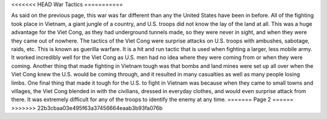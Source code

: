 <<<<<<< HEAD
War Tactics
===========

As said on the previous page, this war was far different than any the United States have been in before. All of the fighting took place in Vietnam, a giant jungle of a country, and U.S. troops did not know the lay of the land at all. This was a huge advantage for the Viet Cong, as they had underground tunnels made, so they were never in sight, and when they were they came out of nowhere. 
The tactics of the Viet Cong were surprise attacks on U.S. troops with ambushes, sabotage, raids, etc. This is known as guerilla warfare. It is a hit and run tactic that is used when fighting a larger, less mobile army. It worked incredibly well for the Viet Cong as U.S. men had no idea where they were coming from or when they were coming.
Another thing that made fighting in Vietnam tough was that bombs and land mines were set up all over when the Viet Cong knew the U.S. would be coming through, and it resulted in many casualties as well as many people losing limbs.
One final thing that made it tough for the U.S. to fight in Vietnam was because when they came to small towns and villages, the Viet Cong blended in with the civilians, dressed in everyday clothes, and would even surprise attack from there. It was extremely difficult for any of the troops to identify the enemy at any time.
=======
Page 2
======
>>>>>>> 22b3cbaa03e495f63a37456664eaab3b93fa076b
